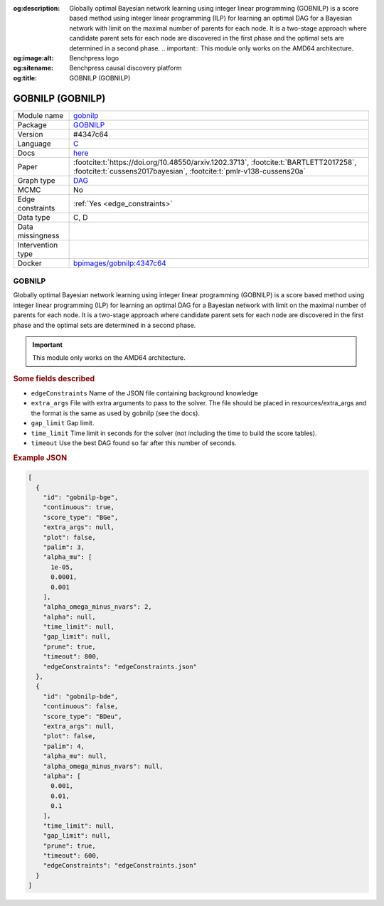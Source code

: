 


:og:description: Globally optimal Bayesian network learning using integer linear programming (GOBNILP) is a score based method using integer linear programming (ILP) for learning an optimal DAG for a Bayesian network with limit on the maximal number of parents for each node. It is a two-stage approach where candidate parent sets for each node are discovered in the first phase and the optimal sets are determined in a second phase.  .. important::     This module only works on the AMD64 architecture.
:og:image:alt: Benchpress logo
:og:sitename: Benchpress causal discovery platform
:og:title: GOBNILP (GOBNILP)
 
.. meta::
    :title: GOBNILP 
    :description: Globally optimal Bayesian network learning using integer linear programming (GOBNILP) is a score based method using integer linear programming (ILP) for learning an optimal DAG for a Bayesian network with limit on the maximal number of parents for each node. It is a two-stage approach where candidate parent sets for each node are discovered in the first phase and the optimal sets are determined in a second phase.  .. important::     This module only works on the AMD64 architecture.


.. _gobnilp: 

GOBNILP (GOBNILP) 
******************



.. list-table:: 

   * - Module name
     - `gobnilp <https://github.com/felixleopoldo/benchpress/tree/master/workflow/rules/structure_learning_algorithms/gobnilp>`__
   * - Package
     - `GOBNILP <https://bitbucket.org/jamescussens/gobnilp>`__
   * - Version
     - #4347c64
   * - Language
     - `C <https://en.wikipedia.org/wiki/C_(programming_language)>`__
   * - Docs
     - `here <https://www.cs.york.ac.uk/aig/sw/gobnilp/manual.pdf>`__
   * - Paper
     - :footcite:t:`https://doi.org/10.48550/arxiv.1202.3713`, :footcite:t:`BARTLETT2017258`, :footcite:t:`cussens2017bayesian`, :footcite:t:`pmlr-v138-cussens20a`
   * - Graph type
     - `DAG <https://en.wikipedia.org/wiki/Directed_acyclic_graph>`__
   * - MCMC
     - No
   * - Edge constraints
     - :ref:`Yes <edge_constraints>`
   * - Data type
     - C, D
   * - Data missingness
     - 
   * - Intervention type
     - 
   * - Docker 
     - `bpimages/gobnilp:4347c64 <https://hub.docker.com/r/bpimages/gobnilp/tags>`__




GOBNILP 
-----------


Globally optimal Bayesian network learning using integer linear programming (GOBNILP) is a score based method using integer linear programming (ILP) for learning an optimal DAG
for a Bayesian network with limit on the maximal number of parents for each node. It is a two-stage approach where candidate parent sets for each node are discovered in
the first phase and the optimal sets are determined in a second phase.

.. important:: 

  This module only works on the AMD64 architecture.

.. rubric:: Some fields described 
* ``edgeConstraints`` Name of the JSON file containing background knowledge 
* ``extra_args`` File with extra arguments to pass to the solver. The file should be placed in resources/extra_args and the format is the same as used by gobnilp (see the docs). 
* ``gap_limit`` Gap limit. 
* ``time_limit`` Time limit in seconds for the solver (not including the time to build the score tables). 
* ``timeout`` Use the best DAG found so far after this number of seconds. 


.. rubric:: Example JSON


.. code-block:: json


    [
      {
        "id": "gobnilp-bge",
        "continuous": true,
        "score_type": "BGe",
        "extra_args": null,
        "plot": false,
        "palim": 3,
        "alpha_mu": [
          1e-05,
          0.0001,
          0.001
        ],
        "alpha_omega_minus_nvars": 2,
        "alpha": null,
        "time_limit": null,
        "gap_limit": null,
        "prune": true,
        "timeout": 800,
        "edgeConstraints": "edgeConstraints.json"
      },
      {
        "id": "gobnilp-bde",
        "continuous": false,
        "score_type": "BDeu",
        "extra_args": null,
        "plot": false,
        "palim": 4,
        "alpha_mu": null,
        "alpha_omega_minus_nvars": null,
        "alpha": [
          0.001,
          0.01,
          0.1
        ],
        "time_limit": null,
        "gap_limit": null,
        "prune": true,
        "timeout": 600,
        "edgeConstraints": "edgeConstraints.json"
      }
    ]

.. footbibliography::

